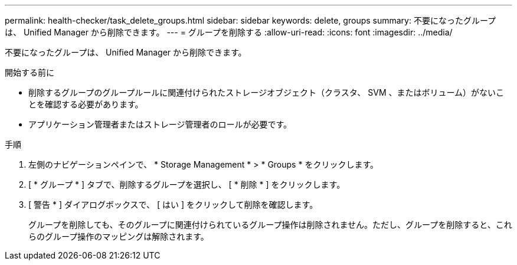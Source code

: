 ---
permalink: health-checker/task_delete_groups.html 
sidebar: sidebar 
keywords: delete, groups 
summary: 不要になったグループは、 Unified Manager から削除できます。 
---
= グループを削除する
:allow-uri-read: 
:icons: font
:imagesdir: ../media/


[role="lead"]
不要になったグループは、 Unified Manager から削除できます。

.開始する前に
* 削除するグループのグループルールに関連付けられたストレージオブジェクト（クラスタ、 SVM 、またはボリューム）がないことを確認する必要があります。
* アプリケーション管理者またはストレージ管理者のロールが必要です。


.手順
. 左側のナビゲーションペインで、 * Storage Management * > * Groups * をクリックします。
. [ * グループ * ] タブで、削除するグループを選択し、 [ * 削除 * ] をクリックします。
. [ 警告 * ] ダイアログボックスで、 [ はい ] をクリックして削除を確認します。
+
グループを削除しても、そのグループに関連付けられているグループ操作は削除されません。ただし、グループを削除すると、これらのグループ操作のマッピングは解除されます。


